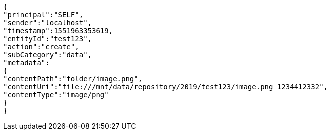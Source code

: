 [source,http,options="nowrap"]
----
{
"principal":"SELF",
"sender":"localhost",
"timestamp":1551963353619,
"entityId":"test123",
"action":"create",
"subCategory":"data",
"metadata":
{
"contentPath":"folder/image.png",
"contentUri":"file:///mnt/data/repository/2019/test123/image.png_1234412332",
"contentType":"image/png"
}
}
----